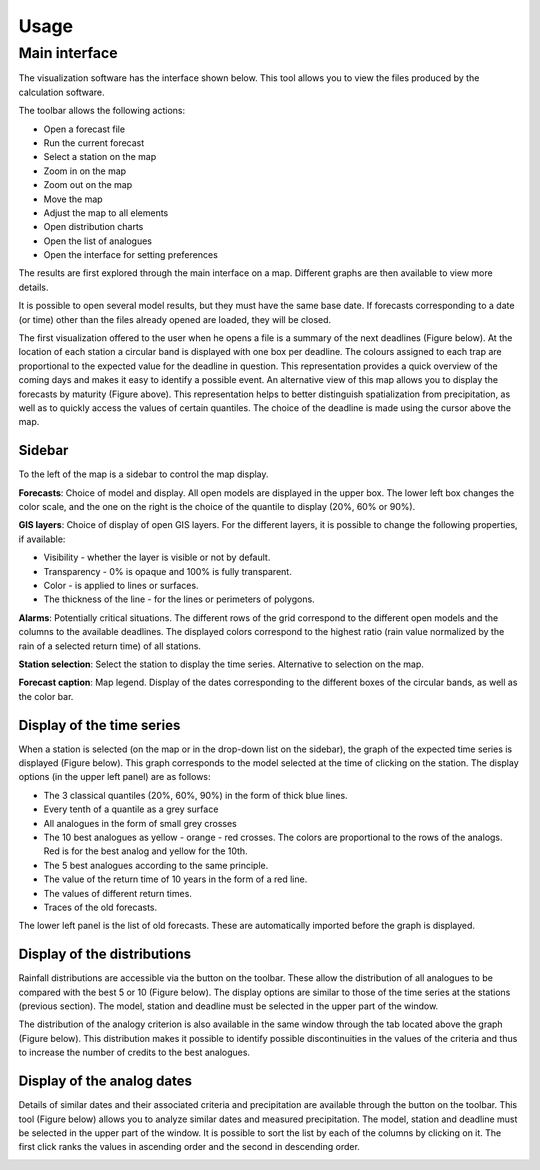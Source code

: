 Usage
=====

.. todo:: write

Main interface
--------------

The visualization software has the interface shown below. This tool allows you to view the files produced by the calculation software.

.. image:: img/frame-viewer.png
   :align: center

The toolbar allows the following actions:

- |icon_open| Open a forecast file
- |icon_run| Run the current forecast
- |icon_map_select| Select a station on the map
- |icon_map_zoom_in| Zoom in on the map
- |icon_map_zoom_out| Zoom out on the map
- |icon_map_move| Move the map
- |icon_map_fit| Adjust the map to all elements
- |icon_frame_distributions| Open distribution charts
- |icon_frame_analogs| Open the list of analogues
- |icon_preferences| Open the interface for setting preferences

.. |icon_open| image:: img/icon_open.png
   :align: middle
   
.. |icon_run| image:: img/icon_run.png
   :align: middle

.. |icon_map_select| image:: img/icon_map_select.png
   :align: middle

.. |icon_map_zoom_in| image:: img/icon_map_zoom_in.png
   :align: middle

.. |icon_map_zoom_out| image:: img/icon_map_zoom_out.png
   :align: middle

.. |icon_map_move| image:: img/icon_map_move.png
   :align: middle

.. |icon_map_fit| image:: img/icon_map_fit.png
   :align: middle

.. |icon_frame_distributions| image:: img/icon_frame_distributions.png
   :align: middle

.. |icon_frame_analogs| image:: img/icon_frame_analogs.png
   :align: middle

.. |icon_preferences| image:: img/icon_preferences.png
   :align: middle

The results are first explored through the main interface on a map. Different graphs are then available to view more details.

It is possible to open |icon_open_s| several model results, but they must have the same base date. If forecasts corresponding to a date (or time) other than the files already opened are loaded, they will be closed.

.. |icon_open_s| image:: img/icon_open.png
   :width: 32
   :height: 32
   :scale: 75
   :align: middle

The first visualization offered to the user when he opens a file is a summary of the next deadlines (Figure below). At the location of each station a circular band is displayed with one box per deadline. The colours assigned to each trap are proportional to the expected value for the deadline in question. This representation provides a quick overview of the coming days and makes it easy to identify a possible event. An alternative view of this map allows you to display the forecasts by maturity (Figure above). This representation helps to better distinguish spatialization from precipitation, as well as to quickly access the values of certain quantiles. The choice of the deadline is made using the cursor above the map.

.. image:: img/frame-viewer-rings.png
   :align: center


Sidebar
~~~~~~~

To the left of the map is a sidebar to control the map display. 

**Forecasts**: Choice of model and display. All open models are displayed in the upper box. The lower left box changes the color scale, and the one on the right is the choice of the quantile to display (20%, 60% or 90%).

.. image:: img/panel-forecasts.png
   :align: center
   
**GIS layers**: Choice of display of open GIS layers. For the different layers, it is possible to change the following properties, if available:

* Visibility - whether the layer is visible or not by default.
* Transparency - 0% is opaque and 100% is fully transparent.
* Color - is applied to lines or surfaces.
* The thickness of the line - for the lines or perimeters of polygons.

.. image:: img/panel-layers.png
   :align: center
   
**Alarms**: Potentially critical situations. The different rows of the grid correspond to the different open models and the columns to the available deadlines. The displayed colors correspond to the highest ratio (rain value normalized by the rain of a selected return time) of all stations.

.. image:: img/panel-alarms.png
   :align: center

**Station selection**: Select the station to display the time series. Alternative to selection on the map.

.. image:: img/panel-stations.png
   :align: center

**Forecast caption**: Map legend. Display of the dates corresponding to the different boxes of the circular bands, as well as the color bar.

.. image:: img/panel-caption.png
   :align: center


Display of the time series
~~~~~~~~~~~~~~~~~~~~~~~~~~

When a station is selected (on the map or in the drop-down list on the sidebar), the graph of the expected time series is displayed (Figure below). This graph corresponds to the model selected at the time of clicking on the station. The display options (in the upper left panel) are as follows:

- The 3 classical quantiles (20%, 60%, 90%) in the form of thick blue lines.
- Every tenth of a quantile as a grey surface
- All analogues in the form of small grey crosses
- The 10 best analogues as yellow - orange - red crosses. The colors are proportional to the rows of the analogs. Red is for the best analog and yellow for the 10th.
- The 5 best analogues according to the same principle.
- The value of the return time of 10 years in the form of a red line.
- The values of different return times.
- Traces of the old forecasts.

The lower left panel is the list of old forecasts. These are automatically imported before the graph is displayed. 

.. image:: img/frame-plot-timeseries.png
   :align: center


Display of the distributions
~~~~~~~~~~~~~~~~~~~~~~~~~~~~

Rainfall distributions are accessible via the |icon_frame_distributions_s| button on the toolbar. These allow the distribution of all analogues to be compared with the best 5 or 10 (Figure below). The display options are similar to those of the time series at the stations (previous section). The model, station and deadline must be selected in the upper part of the window.

.. image:: img/frame-plot-precip-distrib.png
   :align: center

The distribution of the analogy criterion is also available in the same window through the tab located above the graph (Figure below). This distribution makes it possible to identify possible discontinuities in the values of the criteria and thus to increase the number of credits to the best analogues.

.. image:: img/frame-plot-criteria-distrib.png
   :align: center

.. |icon_frame_distributions_s| image:: img/icon_frame_distributions.png
   :width: 32
   :height: 32
   :scale: 75
   :align: middle


Display of the analog dates
~~~~~~~~~~~~~~~~~~~~~~~~~~~

Details of similar dates and their associated criteria and precipitation are available through the |icon_frame_analogs_s| button on the toolbar. This tool (Figure below) allows you to analyze similar dates and measured precipitation. The model, station and deadline must be selected in the upper part of the window. It is possible to sort the list by each of the columns by clicking on it. The first click ranks the values in ascending order and the second in descending order.

.. image:: img/frame-list-analogs.png
   :align: center

.. |icon_frame_analogs_s| image:: img/icon_frame_analogs.png
   :width: 32
   :height: 32
   :scale: 75
   :align: middle
   
